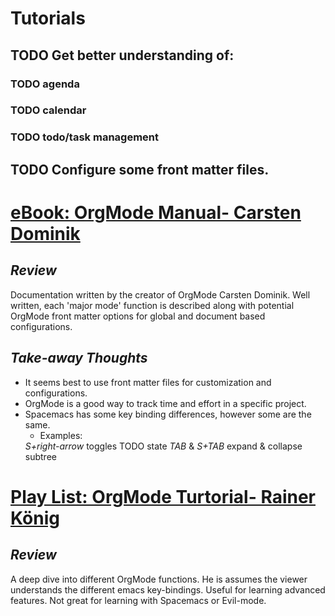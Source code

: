 #+STARTUP: indent
#+STARTUP: showall
* Tutorials
** TODO Get better understanding of: 
*** TODO agenda
*** TODO calendar
*** TODO todo/task management
** TODO Configure some front matter files.
* [[https://orgmode.org/manual/][eBook: OrgMode Manual- Carsten Dominik]]
** /Review/
Documentation written by the creator of OrgMode Carsten Dominik. Well written,
each 'major mode' function is described along with potential OrgMode front
matter options for global and document based configurations.
** /Take-away Thoughts/ 
+ It seems best to use front matter files for customization and configurations.
+ OrgMode is a good way to track time and effort in a specific project.
+ Spacemacs has some key binding differences, however some are the same.
  + Examples:
  /S+right-arrow/ toggles TODO state
  /TAB/ & /S+TAB/ expand & collapse subtree
* [[https://www.youtube.com/playlist?list=PLVtKhBrRV_ZkPnBtt_TD1Cs9PJlU0IIdE][Play List: OrgMode Turtorial- Rainer König]]
** /Review/
A deep dive into different OrgMode functions. He is assumes the viewer 
understands the different emacs key-bindings. Useful for learning advanced
features.  Not great for learning with Spacemacs or Evil-mode.

